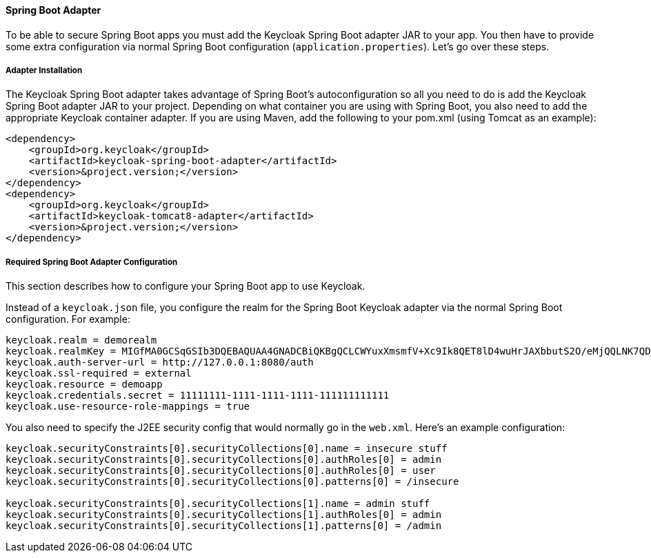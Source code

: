 [[_spring_boot_adapter]]
==== Spring Boot Adapter

To be able to secure Spring Boot apps you must add the Keycloak Spring Boot adapter JAR to your app.
You then have to provide some extra configuration via normal Spring Boot configuration (`application.properties`).  Let's go over these steps. 

[[_spring_boot_adapter_installation]]
===== Adapter Installation

The Keycloak Spring Boot adapter takes advantage of Spring Boot's autoconfiguration so all you need to do is add the Keycloak Spring Boot adapter JAR to your project.
Depending on what container you are using with Spring Boot, you also need to add the appropriate Keycloak container adapter.
If you are using Maven, add the following to your pom.xml (using Tomcat as an example): 


[source]
----


<dependency>
    <groupId>org.keycloak</groupId>
    <artifactId>keycloak-spring-boot-adapter</artifactId>
    <version>&project.version;</version>
</dependency>
<dependency>
    <groupId>org.keycloak</groupId>
    <artifactId>keycloak-tomcat8-adapter</artifactId>
    <version>&project.version;</version>
</dependency>
----        

[[_spring_boot_adapter_configuration]]
===== Required Spring Boot Adapter Configuration

This section describes how to configure your Spring Boot app to use Keycloak. 

Instead of a `keycloak.json` file, you configure the realm for the Spring Boot Keycloak adapter via the normal Spring Boot configuration.
For example: 

[source]
----


keycloak.realm = demorealm
keycloak.realmKey = MIGfMA0GCSqGSIb3DQEBAQUAA4GNADCBiQKBgQCLCWYuxXmsmfV+Xc9Ik8QET8lD4wuHrJAXbbutS2O/eMjQQLNK7QDX/k/XhOkhxP0YBEypqeXeGaeQJjCxDhFjJXQuewUEMlmSja3IpoJ9/hFn4Cns4m7NGO+rtvnfnwgVfsEOS5EmZhRddp+40KBPPJfTH6Vgu6KjQwuFPj6DTwIDAQAB
keycloak.auth-server-url = http://127.0.0.1:8080/auth
keycloak.ssl-required = external
keycloak.resource = demoapp
keycloak.credentials.secret = 11111111-1111-1111-1111-111111111111
keycloak.use-resource-role-mappings = true
----

You also need to specify the J2EE security config that would normally go in the `web.xml`.
Here's an example configuration: 

[source]
----


keycloak.securityConstraints[0].securityCollections[0].name = insecure stuff
keycloak.securityConstraints[0].securityCollections[0].authRoles[0] = admin
keycloak.securityConstraints[0].securityCollections[0].authRoles[0] = user
keycloak.securityConstraints[0].securityCollections[0].patterns[0] = /insecure

keycloak.securityConstraints[0].securityCollections[1].name = admin stuff
keycloak.securityConstraints[0].securityCollections[1].authRoles[0] = admin
keycloak.securityConstraints[0].securityCollections[1].patterns[0] = /admin
----